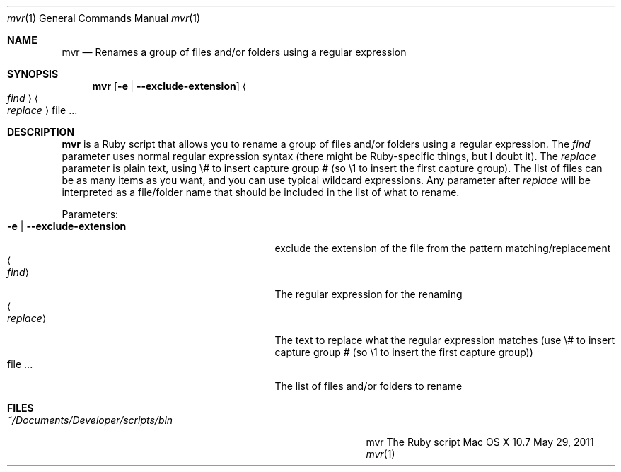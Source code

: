 .\"Modified from man(1) of FreeBSD, the NetBSD mdoc.template, and mdoc.samples.
.\"See Also:
.\"man mdoc.samples for a complete listing of options
.\"man mdoc for the short list of editing options
.\"/usr/share/misc/mdoc.template
.Dd May 29, 2011               \" DATE 
.Dt mvr 1      \" Program name and manual section number 
.Os "Mac OS X" 10.7
.Sh NAME                 \" Section Header - required - don't modify 
.Nm mvr
.\" Use .Nm macro to designate other names for the documented program.
.Nd Renames a group of files and/or folders using a regular expression
.Sh SYNOPSIS             \" Section Header - required - don't modify
.Nm
.Op Fl e | -exclude-extension
.Ao Ar find Ac
.Ao Ar replace Ac
file ...                 \" Arguments
.Sh DESCRIPTION          \" Section Header - required - don't modify
.Nm
is a Ruby script that allows you to rename a group of files and/or folders using a regular expression.  The
.Ar find
parameter uses normal regular expression syntax (there might be Ruby-specific things, but I doubt it).  The
.Ar replace
parameter is plain text, using \\# to insert capture group # (so \\1 to insert the first capture group).  The
list of files can be as many items as you want, and you can use typical wildcard expressions.  Any parameter after
.Ar replace
will be interpreted as a file/folder name that should be included in the list of what to rename.
.Pp                      \" Inserts a space
Parameters:
.Bl -tag -width "-e | --exclude-extension " -compact  \" Begins a tagged list 
.It Fl e | -exclude-extension
exclude the extension of the file from the pattern matching/replacement
.It Ao Ar find Ac
The regular expression for the renaming
.It Ao Ar replace Ac
The text to replace what the regular expression matches (use \\# to insert capture group # (so \\1 to insert the first capture group))
.It file ...
The list of files and/or folders to rename
.El                      \" Ends the list
.Pp
.Sh FILES                \" File used or created by the topic of the man page
.Bl -tag -width "~/Documents/Developer/scripts/bin    " -compact
.It Pa ~/Documents/Developer/scripts/bin
mvr    The Ruby script
.El                      \" Ends the list